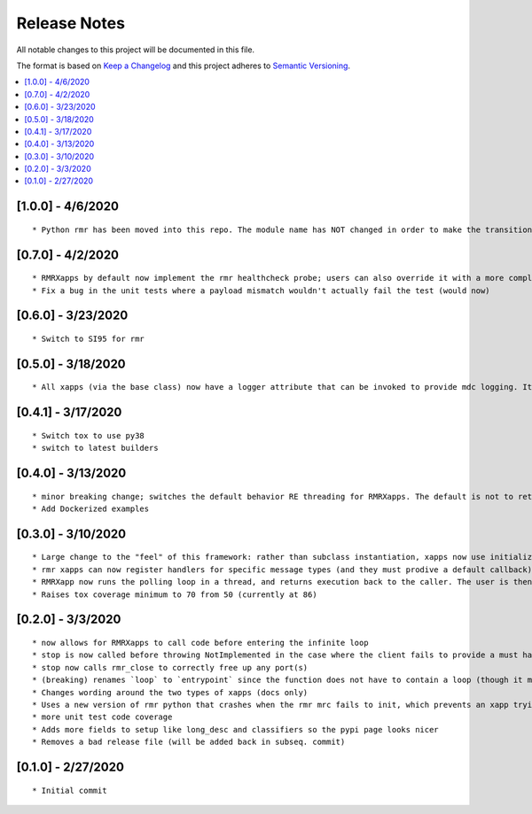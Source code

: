 .. This work is licensed under a Creative Commons Attribution 4.0 International License.
.. SPDX-License-Identifier: CC-BY-4.0
.. Copyright (C) 2020 AT&T Intellectual Property

Release Notes
===============

All notable changes to this project will be documented in this file.

The format is based on `Keep a Changelog <http://keepachangelog.com/>`__
and this project adheres to `Semantic Versioning <http://semver.org/>`__.

.. contents::
   :depth: 3
   :local:

[1.0.0] - 4/6/2020
-------------------
::

    * Python rmr has been moved into this repo. The module name has NOT changed in order to make the transition for repos very easy. The only transition needed should be prefixing rmr with ricxappframe in import statements, and to include this rather than rmr in setup.


[0.7.0] - 4/2/2020
-------------------
::

    * RMRXapps by default now implement the rmr healthcheck probe; users can also override it with a more complex handler if they wish
    * Fix a bug in the unit tests where a payload mismatch wouldn't actually fail the test (would now)


[0.6.0] - 3/23/2020
-------------------
::

    * Switch to SI95 for rmr



[0.5.0] - 3/18/2020
-------------------
::

    * All xapps (via the base class) now have a logger attribute that can be invoked to provide mdc logging. It is a passthrough to the RIC mdc logger for python (untouched, no value in an API on top at the current time).


[0.4.1] - 3/17/2020
-------------------
::

    * Switch tox to use py38
    * switch to latest builders


[0.4.0] - 3/13/2020
-------------------
::

    * minor breaking change; switches the default behavior RE threading for RMRXapps. The default is not to return execution, but the caller (in `run`) can choose to loop in a thread.
    * Add Dockerized examples


[0.3.0] - 3/10/2020
-------------------
::

    * Large change to the "feel" of this framework: rather than subclass instantiation, xapps now use initialization and registration functions to register handlers
    * rmr xapps can now register handlers for specific message types (and they must prodive a default callback); if the user does this then "message to function routing" is now handled by the framework itself
    * RMRXapp now runs the polling loop in a thread, and returns execution back to the caller. The user is then free to loop, or do nothing, and call stop() when they want.
    * Raises tox coverage minimum to 70 from 50 (currently at 86)

[0.2.0] - 3/3/2020
-------------------
::

    * now allows for RMRXapps to call code before entering the infinite loop
    * stop is now called before throwing NotImplemented in the case where the client fails to provide a must have callback; this ensures there is no dangling rmr thread
    * stop now calls rmr_close to correctly free up any port(s)
    * (breaking) renames `loop` to `entrypoint` since the function does not have to contain a loop (though it most likely does)
    * Changes wording around the two types of xapps (docs only)
    * Uses a new version of rmr python that crashes when the rmr mrc fails to init, which prevents an xapp trying to use an unusable rmr
    * more unit test code coverage
    * Adds more fields to setup like long_desc and classifiers so the pypi page looks nicer
    * Removes a bad release file (will be added back in subseq. commit)

[0.1.0] - 2/27/2020
-------------------
::

    * Initial commit
